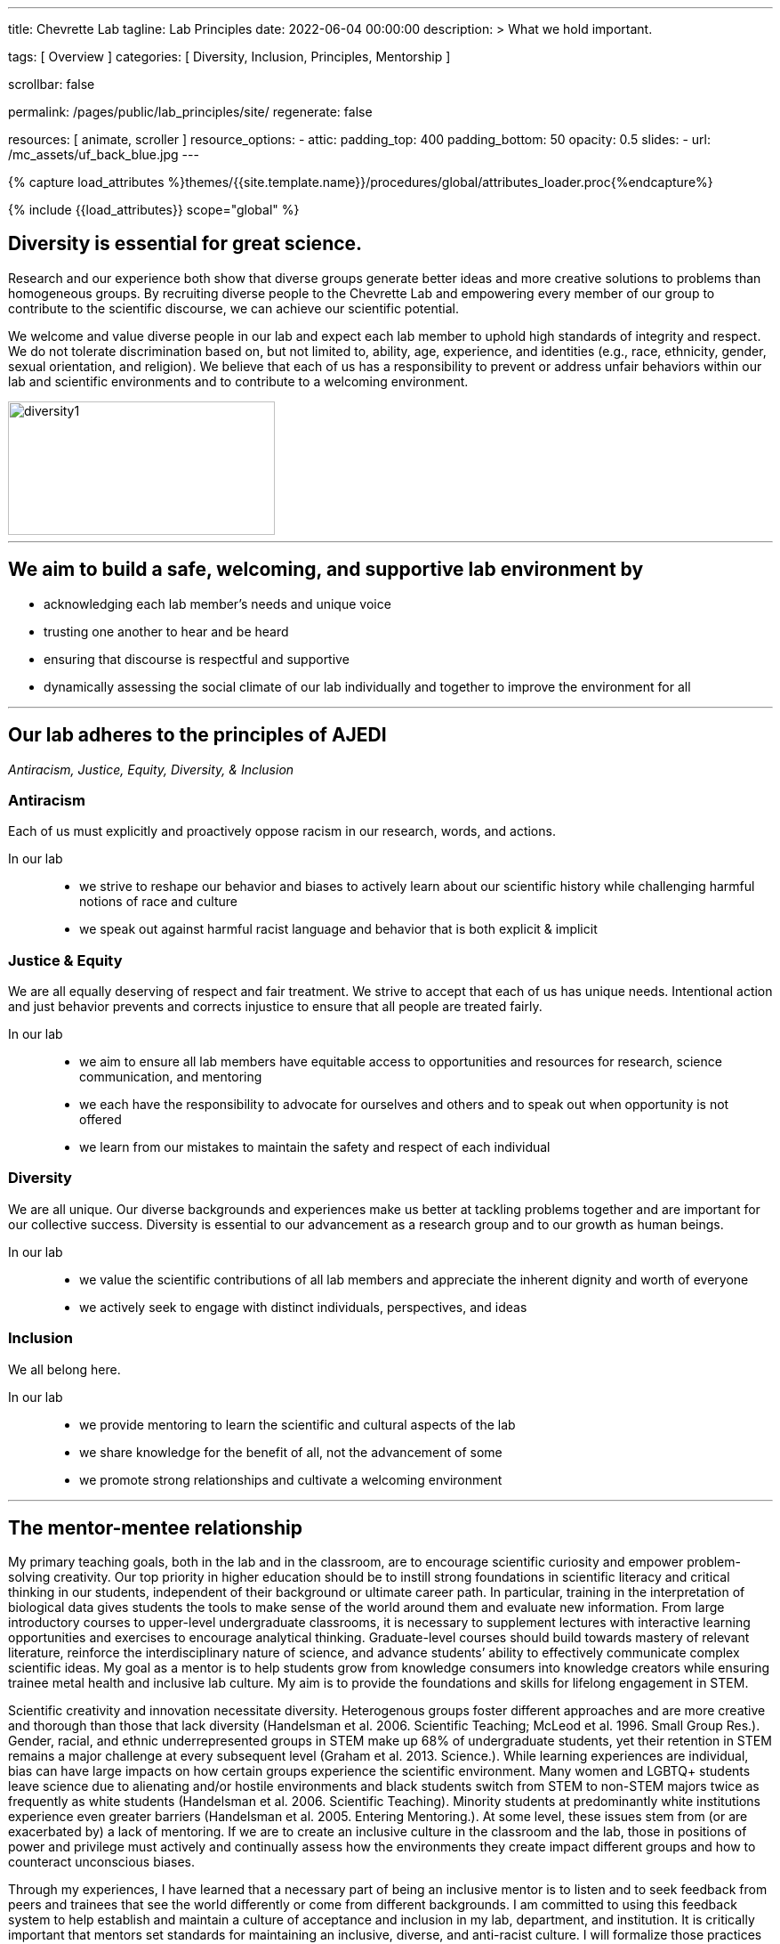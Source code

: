 ---
title:                                  Chevrette Lab
tagline:                                Lab Principles
date:                                   2022-06-04 00:00:00
description: >
                                        What we hold important.

tags:                                   [ Overview ]
categories:                             [ Diversity, Inclusion, Principles, Mentorship ]

scrollbar:                              false

permalink:                              /pages/public/lab_principles/site/
regenerate:                             false

resources:                              [ animate, scroller ]
resource_options:
  - attic:
      padding_top:                      400
      padding_bottom:                   50
      opacity:                          0.5
      slides:
        - url:                          /mc_assets/uf_back_blue.jpg
---

// Page Initializer
// =============================================================================
// Enable the Liquid Preprocessor
:page-liquid:

// Set (local) page attributes here
// -----------------------------------------------------------------------------
// :page--attr:                         <attr-value>
:badges-enabled:                        false

//  Load Liquid procedures
// -----------------------------------------------------------------------------
{% capture load_attributes %}themes/{{site.template.name}}/procedures/global/attributes_loader.proc{%endcapture%}

// Load page attributes
// -----------------------------------------------------------------------------
{% include {{load_attributes}} scope="global" %}


// Page content
// ~~~~~~~~~~~~~~~~~~~~~~~~~~~~~~~~~~~~~~~~~~~~~~~~~~~~~~~~~~~~~~~~~~~~~~~~~~~~~

ifeval::[{badges-enabled} == true]
{badge-j1--license} {badge-j1--version-latest} {badge-j1-gh--last-commit} {badge-j1--downloads}
endif::[]

// Include sub-documents (if any)
// -----------------------------------------------------------------------------

== Diversity is essential for great science. 

Research and our experience both show that diverse groups generate better ideas and more creative solutions to problems than homogeneous groups. By recruiting diverse people to the Chevrette Lab and empowering every member of our group to contribute to the scientific discourse, we can achieve our scientific potential.

We welcome and value diverse people in our lab and expect each lab member to uphold high standards of integrity and respect. We do not tolerate discrimination based on, but not limited to, ability, age, experience, and identities (e.g., race, ethnicity, gender, sexual orientation, and religion). We believe that each of us has a responsibility to prevent or address unfair behaviors within our lab and scientific environments and to contribute to a welcoming environment.

[.text-center]
image::/mc_assets/diversity1.png[diversity1,300,150]

'''

## We aim to build a safe, welcoming, and supportive lab environment by

- acknowledging each lab member’s needs and unique voice
- trusting one another to hear and be heard
- ensuring that discourse is respectful and supportive
- dynamically assessing the social climate of our lab individually and together to improve the environment for all

'''

== Our lab adheres to the principles of AJEDI

__Antiracism, Justice, Equity, Diversity, & Inclusion__

### Antiracism

Each of us must explicitly and proactively oppose racism in our research, words, and actions.

In our lab::
- we strive to reshape our behavior and biases to actively learn about our scientific history while challenging harmful notions of race and culture
- we speak out against harmful racist language and behavior that is both explicit & implicit

### Justice & Equity

We are all equally deserving of respect and fair treatment. We strive to accept that each of us has unique needs. Intentional action and just behavior prevents and corrects injustice to ensure that all people are treated fairly. 

In our lab::
- we aim to ensure all lab members have equitable access to opportunities and resources for research, science communication, and mentoring
- we each have the responsibility to advocate for ourselves and others and to speak out when opportunity is not offered
- we learn from our mistakes to maintain the safety and respect of each individual

### Diversity 

We are all unique. Our diverse backgrounds and experiences make us better at tackling problems together and are important for our collective success. Diversity is essential to our advancement as a research group and to our growth as human beings. 

In our lab::
- we value the scientific contributions of all lab members and appreciate the inherent dignity and worth of everyone
- we actively seek to engage with distinct individuals, perspectives, and ideas

### Inclusion

We all belong here. 

In our lab::
- we provide mentoring to learn the scientific and cultural aspects of the lab
- we share knowledge for the benefit of all, not the advancement of some
- we promote strong relationships and cultivate a welcoming environment

'''

== The mentor-mentee relationship

My primary teaching goals, both in the lab and in the classroom, are to encourage scientific curiosity and empower problem-solving creativity. Our top priority in higher education should be to instill strong foundations in scientific literacy and critical thinking in our students, independent of their background or ultimate career path. In particular, training in the interpretation of biological data gives students the tools to make sense of the world around them and evaluate new information. From large introductory courses to upper-level undergraduate classrooms, it is necessary to supplement lectures with interactive learning opportunities and exercises to encourage analytical thinking. Graduate-level courses should build towards mastery of relevant literature, reinforce the interdisciplinary nature of science, and advance students’ ability to effectively communicate complex scientific ideas. My goal as a mentor is to help students grow from knowledge consumers into knowledge creators while ensuring trainee metal health and inclusive lab culture. My aim is to provide the foundations and skills for lifelong engagement in STEM. 

Scientific creativity and innovation necessitate diversity. Heterogenous groups foster different approaches and are more creative and thorough than those that lack diversity (Handelsman et al. 2006. Scientific Teaching; McLeod et al. 1996. Small Group Res.). Gender, racial, and ethnic underrepresented groups in STEM make up 68% of undergraduate students, yet their retention in STEM remains a major challenge at every subsequent level (Graham et al. 2013. Science.). While learning experiences are individual, bias can have large impacts on how certain groups experience the scientific environment. Many women and LGBTQ+ students leave science due to alienating and/or hostile environments and black students switch from STEM to non-STEM majors twice as frequently as white students (Handelsman et al. 2006. Scientific Teaching). Minority students at predominantly white institutions experience even greater barriers (Handelsman et al. 2005. Entering Mentoring.). At some level, these issues stem from (or are exacerbated by) a lack of mentoring. If we are to create an inclusive culture in the classroom and the lab, those in positions of power and privilege must actively and continually assess how the environments they create impact different groups and how to counteract unconscious biases.

Through my experiences, I have learned that a necessary part of being an inclusive mentor is to listen and to seek feedback from peers and trainees that see the world differently or come from different backgrounds. I am committed to using this feedback system to help establish and maintain a culture of acceptance and inclusion in my lab, department, and institution. It is critically important that mentors set standards for maintaining an inclusive, diverse, and anti-racist culture. I will formalize those practices within mentorship contracts that detail the rights and responsibilities of both parties in the mentor-mentee relationship. For those in my lab, I will implement strategies to make myself accessible and to ensure that I monitor my trainees’ mental health and progress in a non-intrusive and careful manner. As individuals, we often do not have the perspective nor the experience to relate to everyone around us. Therefore, we must actively promote inclusive culture for effective trainee mentorship and to connect the diversity of people needed to produce truly innovative thought.

Teaching is not limited to the classroom and mentorship is not limited to one’s own lab. Our lab supports expansive career training, not only to fulfill the university’s research mission, but also to prepare mentees for the many career paths in which their training can make positive impacts on the world.

'''

## My tenets of mentoring

### Growth

Positive scientific, professional, and personal growth is the ideal outcome for mentors and mentees alike. Growth can come in many different and unexpected forms. We will fail, succeed, and grow together. While we strive for positive research outcomes, I will support all mentees' career aspirations and goals, acknowledging that these  will often change over time. Effective mentorship should foster growth in all its forms, above all else.

### Trust

Effective mentorship is built on trust. As a mentor, I will trust that my mentees are being honest with me, discussing the challenges they face both in and (if comfortable) out of the lab. I will trust my mentees are giving their best effort and will engage with me when clarification and/or support are needed. Mentees will have the best experiences if they put their trust in me as a mentor to have their best interests in mind. I acknowledge that this trust is not a given; it must be earned through fostering an environment of authenticity. 

### Authenticity

I firmly believe that one’s best work can only come arise from spaces where one can be their authentic self. Everyone has unique identities and experiences that may or not be shared with me. Thus, it is my responsibility to create a space to allow for mentees to feel comfortable sharing experiences that may be unique to themselves. It’s through sharing these experiences that we can grow. Fostering a welcoming and inclusive environment is vital to successful mentorship and lays the groundwork for open and effective communication.

### Communication

At the core of successful mentorship is communication. I will check in regularly with my mentee to gauge how my mentoring style and the lab's culture is working for them. These conversations will take place privately and will serve as a safe space to discuss any issues that have arisen, either from my perspective or the perspective of my mentee. I will always work to tailor my mentoring style towards the needs of my mentee and provide solutions rooted in experience where appropriate. I acknowledge that there may be instances where I can only offer an ear to listen to my mentee and may not be equipped to offer advice on a particular issue. I aim to be well-versed in resources available for areas outside of my experience and to guide mentees to these resources when appropriate.

'''

_Some sections herein are adapted from the Handelsman lab AJEDI statement and Chris Thomas' mentoring philosophy._